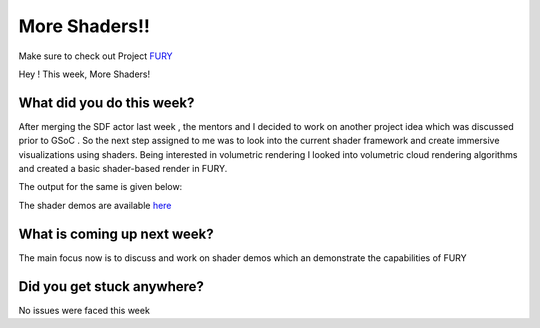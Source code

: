 More Shaders!!
=====================

.. post:: August 02 2020
   :author: Lenix Lobo
   :tags: google
   :category: gsoc

Make sure to check out Project `FURY <https://github.com/fury-gl/fury>`_

Hey !
This week, More Shaders!

What did you do this week?
--------------------------
After merging the SDF actor last week , the mentors and I decided to work on another project idea which was discussed prior to GSoC . So the next step assigned to me was to look into the current shader framework and create immersive visualizations using shaders. Being interested in volumetric rendering I looked into volumetric cloud rendering algorithms and created a basic shader-based render in FURY.


The output for the same is given below:

.. image:: https://raw.githubusercontent.com/lenixlobo/fury-outputs/master/blog-week-10a.gif


.. image:: https://raw.githubusercontent.com/lenixlobo/fury-outputs/master/blog-week-10b.gif

The shader demos are available `here <https://github.com/lenixlobo/fury/tree/shader-demos>`_

What is coming up next week?
----------------------------
The main focus now is to discuss and work on shader demos which an demonstrate the capabilities of FURY

Did you get stuck anywhere?
---------------------------
No issues were faced this week
